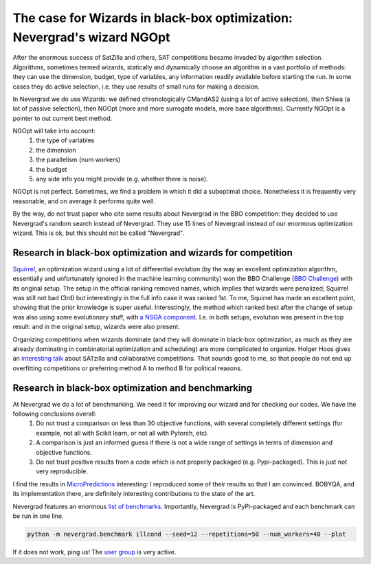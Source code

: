 .. _wizards:

The case for Wizards in black-box optimization: Nevergrad's wizard NGOpt
========================================================================

After the enormous success of SatZilla and others, SAT competitions became invaded by algorithm selection.
Algorithms, sometimes termed wizards, statically and dynamically choose an algorithm in a vast portfolio of methods:
they can use the dimension, budget, type of variables, any information readily available before starting the run. In some
cases they do active selection, i.e. they use results of small runs for making a decision.

In Nevergrad we do use Wizards: we defined chronologically CMandAS2 (using a lot of active selection), then Shiwa (a lot
of passive selection), then NGOpt (more and more surrogate models, more base algorithms). Currently NGOpt is a pointer
to out current best method.

NGOpt will take into account:
   #. the type of variables
   #. the dimension
   #. the parallelism (num workers)
   #. the budget
   #. any side info you might provide (e.g. whether there is noise).

NGOpt is not perfect. Sometimes, we find a problem in which it did a suboptimal choice. Nonetheless it is frequently
very reasonable, and on average it performs quite well.

By the way, do not trust paper who cite some results about Nevergrad in the BBO competition: they decided to use Nevergrad's random search instead of Nevergrad. They use 15 lines of Nevergrad instead of our enormous optimization wizard. This is ok, but this should not be called "Nevergrad".

Research in black-box optimization and wizards for competition
^^^^^^^^^^^^^^^^^^^^^^^^^^^^^^^^^^^^^^^^^^^^^^^^^^^^^^^^^^^^^^
`Squirrel <https://arxiv.org/abs/2012.08180>`_, an optimization wizard using a lot of differential evolution (by the way an excellent optimization algorithm,
essentially and unfortunately ignored in the machine learning community) won the BBO Challenge (`BBO Challenge <https://bbochallenge.com/altleaderboard>`_) with its original setup. The setup in the official ranking removed names, which implies that wizards were penalized; Squirrel was still not bad (3rd) but interestingly in the full info case it was ranked 1st. To me, Squirrel has made an excellent point, showing that the prior knowledge is super useful.
Interestingly, the method which ranked best after the change of setup was also using some evolutionary stuff, with `a NSGA component <https://arxiv.org/abs/2012.03826v1>`_. I.e. in both setups, evolution was present in the top result: and in the original setup, wizards were also present. 

Organizing competitions when wizards dominate (and they will dominate in black-box optimization, as much as they are already dominating in combinatorial optimization and scheduling) are more complicated to organize.
Holger Hoos gives an `interesting talk <https://simons.berkeley.edu/talks/tbd-307>`_ about SATzilla and collaborative competitions. That sounds good to me, so that
people do not end up overfitting competitions or preferring method A to method B for political reasons.

Research in black-box optimization and benchmarking
^^^^^^^^^^^^^^^^^^^^^^^^^^^^^^^^^^^^^^^^^^^^^^^^^^^

At Nevergrad we do a lot of benchmarking. We need it for improving our wizard and for checking our codes. We have the following conclusions overall:
   #. Do not trust a comparison on less than 30 objective functions, with several completely different settings (for example, not all with Scikit learn, or not all with Pytorch, etc).
   #. A comparison is just an informed guess if there is not a wide range of settings in terms of dimension and objective functions.
   #. Do not trust positive results from a code which is not properly packaged (e.g. Pypi-packaged). This is just not very reproducible.

I find the results in `MicroPredictions <https://microprediction.github.io/optimizer-elo-ratings/>`_ interesting: I reproduced some of their results so that I am convinced. BOBYQA, and its implementation there, are definitely interesting contributions to the state of the art.

Nevergrad features an enormous `list of benchmarks <https://github.com/facebookresearch/nevergrad/blob/master/nevergrad/benchmark/experiments.py>`_. Importantly, Nevergrad is PyPi-packaged and each benchmark can be run in one line.

.. code-block:: bash

    python -m nevergrad.benchmark illcond --seed=12 --repetitions=50 --num_workers=40 --plot


If it does not work, ping us! The `user group <https://www.facebook.com/groups/nevergradusers>`_ is very active.




